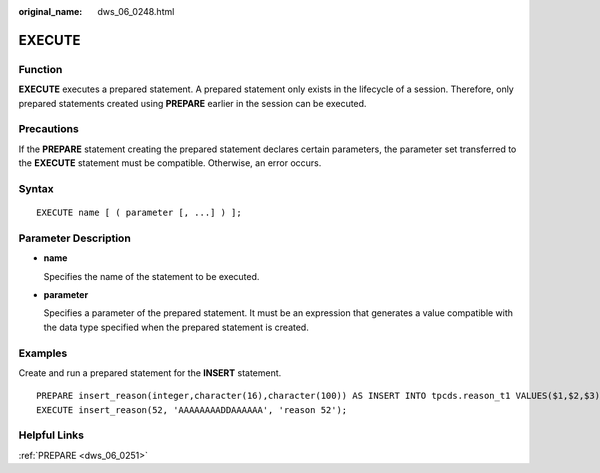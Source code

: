:original_name: dws_06_0248.html

.. _dws_06_0248:

EXECUTE
=======

Function
--------

**EXECUTE** executes a prepared statement. A prepared statement only exists in the lifecycle of a session. Therefore, only prepared statements created using **PREPARE** earlier in the session can be executed.

Precautions
-----------

If the **PREPARE** statement creating the prepared statement declares certain parameters, the parameter set transferred to the **EXECUTE** statement must be compatible. Otherwise, an error occurs.

Syntax
------

::

   EXECUTE name [ ( parameter [, ...] ) ];

Parameter Description
---------------------

-  **name**

   Specifies the name of the statement to be executed.

-  **parameter**

   Specifies a parameter of the prepared statement. It must be an expression that generates a value compatible with the data type specified when the prepared statement is created.

Examples
--------

Create and run a prepared statement for the **INSERT** statement.

::

   PREPARE insert_reason(integer,character(16),character(100)) AS INSERT INTO tpcds.reason_t1 VALUES($1,$2,$3);
   EXECUTE insert_reason(52, 'AAAAAAAADDAAAAAA', 'reason 52');

Helpful Links
-------------

:ref:`PREPARE <dws_06_0251>`
